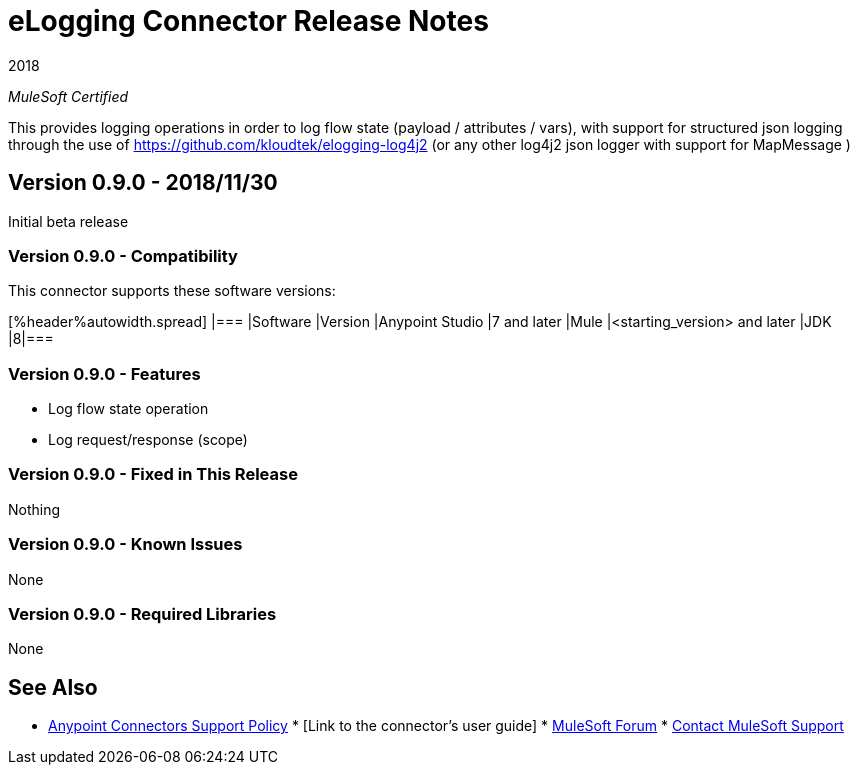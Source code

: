 = eLogging Connector Release Notes

2018

_MuleSoft Certified_

This provides logging operations in order to log flow state (payload / attributes / vars), with support for structured
json logging through the use of https://github.com/kloudtek/elogging-log4j2 (or any other log4j2 json logger with support
for MapMessage )

== Version 0.9.0 - 2018/11/30

Initial beta release

=== Version 0.9.0 - Compatibility

This connector supports these software versions:

[%header%autowidth.spread] |=== |Software |Version |Anypoint Studio |7 and later |Mule |<starting_version> and later |JDK |8|===

=== Version 0.9.0 - Features

* Log flow state operation
* Log request/response (scope)

=== Version 0.9.0 - Fixed in This Release

Nothing

=== Version 0.9.0 - Known Issues

None

=== Version 0.9.0 - Required Libraries

None

== See Also

* https://www.mulesoft.com/legal/versioning-back-support-policy#anypoint-connectors[Anypoint Connectors Support Policy] * [Link to the connector's user guide] * https://forums.mulesoft.com[MuleSoft Forum] * https://support.mulesoft.com[Contact MuleSoft Support]
